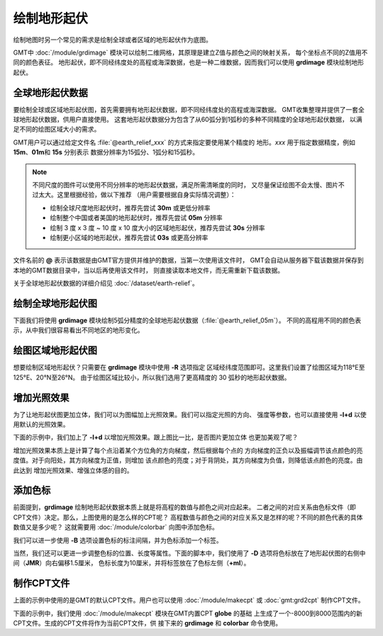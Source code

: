 绘制地形起伏
============

绘制地图时另一个常见的需求是绘制全球或者区域的地形起伏作为底图。

GMT中 :doc:`/module/grdimage` 模块可以绘制二维网格，其原理是建立Z值与颜色之间的映射关系，
每个坐标点不同的Z值用不同的颜色表征。
地形起伏，即不同经纬度处的高程或海深数据，也是一种二维数据，因而我们可以使用
**grdimage** 模块绘制地形起伏。

全球地形起伏数据
----------------

要绘制全球或区域地形起伏图，首先需要拥有地形起伏数据，即不同经纬度处的高程或海深数据。
GMT收集整理并提供了一套全球地形起伏数据，供用户直接使用。
这套地形起伏数据分为包含了从60弧分到1弧秒的多种不同精度的全球地形起伏数据，
以满足不同的绘图区域大小的需求。

GMT用户可以通过给定文件名 :file:`@earth_relief_xxx` 的方式来指定要使用某个精度的
地形。\ *xxx* 用于指定数据精度，例如 **15m**\ 、\ **01m**\ 和 \ **15s** 分别表示
数据分辨率为15弧分、1弧分和15弧秒。

.. note::

    不同尺度的图件可以使用不同分辨率的地形起伏数据，满足所需清晰度的同时，
    又尽量保证绘图不会太慢、图片不过太大。这里根据经验，做以下推荐
    （用户需要根据自身实际情况调整）：

    - 绘制全球尺度地形起伏时，推荐先尝试 **30m** 或更低分辨率
    - 绘制整个中国或者美国的地形起伏时，推荐先尝试 **05m** 分辨率
    - 绘制 3 度 x 3 度 ~ 10 度 x 10 度大小的区域地形起伏，推荐先尝试 **30s** 分辨率
    - 绘制更小区域的地形起伏，推荐先尝试 **03s** 或更高分辨率

文件名前的 **@** 表示该数据是由GMT官方提供并维护的数据，当第一次使用该文件时，
GMT会自动从服务器下载该数据并保存到本地的GMT数据目录中，当以后再使用该文件时，
则直接读取本地文件，而无需重新下载该数据。

关于全球地形起伏数据的详细介绍见 :doc:`/dataset/earth-relief`\ 。

绘制全球地形起伏图
------------------

下面我们将使用 **grdimage** 模块绘制5弧分精度的全球地形起伏数据（\ :file:`@earth_relief_05m`\ ）。
不同的高程用不同的颜色表示，从中我们很容易看出不同地区的地形变化。

.. gmtplot::
    :width: 100%
    :caption: 全球地形起伏图

    gmt begin global_relief png,pdf
    gmt grdimage @earth_relief_05m -JH180/10c
    gmt end show

绘图区域地形起伏图
------------------

想要绘制区域地形起伏？只需要在 **grdimage** 模块中使用 **-R** 选项指定
区域经纬度范围即可。这里我们设置了绘图区域为118°E至125°E、20°N至26°N。
由于绘图区域比较小，所以我们选用了更高精度的 30 弧秒的地形起伏数据。

.. gmtplot::
    :width: 70%
    :caption: 台湾区域地形图

    gmt begin taiwan_relief png,pdf
    gmt grdimage @earth_relief_30s -JM15c -R118/125/20/26 -Baf -BWSen
    gmt end show

增加光照效果
------------

为了让地形起伏图更加立体，我们可以为图幅加上光照效果。我们可以指定光照的方向、
强度等参数，也可以直接使用 **-I+d** 以使用默认的光照效果。

下面的示例中，我们加上了 **-I+d** 以增加光照效果。跟上图比一比，是否图片更加立体
也更加美观了呢？

.. gmtplot::
    :width: 70%
    :caption: 带光照效果的台湾区域地形图

    gmt begin taiwan_relief png,pdf
    gmt grdimage @earth_relief_30s -JM15c -R118/125/20/26 -Baf -BWSen -I+d
    gmt end show

增加光照效果本质上是计算了每个点沿着某个方位角的方向梯度，然后根据每个点的
方向梯度的正负以及振幅调节该点颜色的亮度值。对于向阳处，其方向梯度为正值，则增加
该点颜色的亮度；对于背阴处，其方向梯度为负值，则降低该点颜色的亮度。由此达到
增加光照效果、增强立体感的目的。

添加色标
--------

前面提到，\ **grdimage** 绘制地形起伏数据本质上就是将高程的数值与颜色之间对应起来。
二者之间的对应关系由色标文件（即CPT文件）决定。那么，上图使用的是怎么样的CPT呢？
高程数值与颜色之间的对应关系又是怎样的呢？不同的颜色代表的具体数值又是多少呢？
这就需要用 :doc:`/module/colorbar` 向图中添加色标。

.. gmtplot::
    :width: 70%

    gmt begin taiwan_relief png,pdf
    gmt grdimage @earth_relief_30s -JM15c -R118/125/20/26 -Baf -BWSen -I+d
    gmt colorbar
    gmt end show

我们可以进一步使用 **-B** 选项设置色标的标注间隔，并为色标添加一个标签。

.. gmtplot::
    :width: 70%

    gmt begin taiwan_relief png,pdf
    gmt grdimage @earth_relief_30s -JM15c -R118/125/20/26 -Baf -BWSen -I+d
    gmt colorbar -Bxaf+l"Elevation (m)"
    gmt end show

当然，我们还可以更进一步调整色标的位置、长度等属性。下面的脚本中，我们使用了
**-D** 选项将色标放在了地形起伏图的右侧中间（\ **JMR**\ ）向右偏移1.5厘米，
色标长度为10厘米，并将标签放在了色标左侧（\ **+ml**\ ）。

.. gmtplot::
    :width: 70%

    gmt begin taiwan_relief png,pdf
    gmt grdimage @earth_relief_30s -JM15c -R118/125/20/26 -Baf -BWSen -I+d
    gmt colorbar -DJMR+w10c+o1.5c/0c+ml -Bxa1000f -By+l"m"
    gmt end show

制作CPT文件
-----------

上面的示例中使用的是GMT的默认CPT文件。用户也可以使用 :doc:`/module/makecpt` 或
:doc:`gmt:grd2cpt` 制作CPT文件。

下面的示例中，我们使用 :doc:`/module/makecpt` 模块在GMT内置CPT **globe** 的基础
上生成了一个-8000到8000范围内的新CPT文件。生成的CPT文件将作为当前CPT文件，供
接下来的 **grdimage** 和 **colorbar** 命令使用。

.. gmtplot::
    :width: 70%

    gmt begin taiwan_relief png,pdf
    gmt basemap -JM15c -R118/125/20/26 -Baf -BWSen
    gmt makecpt -Cglobe -T-8000/8000
    gmt grdimage @earth_relief_30s -I+d
    gmt colorbar -Bxa2000 -B+l"m"
    gmt end show
